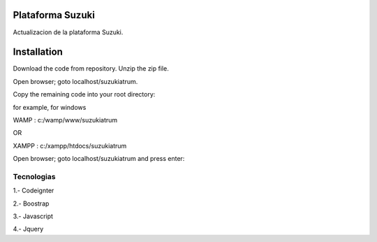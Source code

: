 ###################
Plataforma Suzuki
###################

Actualizacion de la plataforma Suzuki.

###################
Installation
###################

Download the code from repository. Unzip the zip file.

Open browser; goto localhost/suzukiatrum.

Copy the remaining code into your root directory:

for example, for windows

WAMP : c:/wamp/www/suzukiatrum

OR

XAMPP : c:/xampp/htdocs/suzukiatrum

Open browser; goto localhost/suzukiatrum and press enter:

*******************
Tecnologias
*******************

1.- Codeignter

2.- Boostrap

3.- Javascript

4.- Jquery
